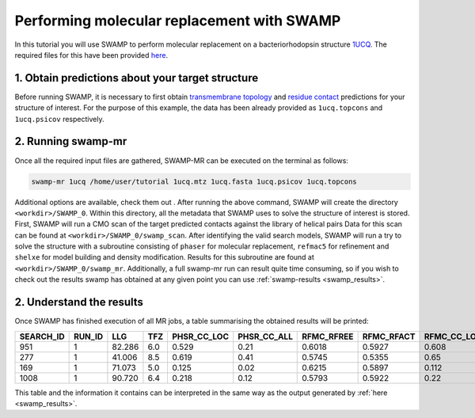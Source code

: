 .. _swamp_mr_commandline:

Performing molecular replacement with SWAMP
-------------------------------------------

In this tutorial you will use SWAMP to perform molecular replacement on a bacteriorhodopsin structure `1UCQ <https://www.rcsb.org/structure/1UCQ>`_. The required files for this have been provided `here <https://github.com/rigdenlab/SWAMP/tree/update_docs/docs/_static/data>`_.


1. Obtain predictions about your target structure
^^^^^^^^^^^^^^^^^^^^^^^^^^^^^^^^^^^^^^^^^^^^^^^^^

Before running SWAMP, it is necessary to first obtain `transmembrane topology <http://topcons.cbr.su.se/>`_ and `residue contact <http://raptorx.uchicago.edu/ContactMap/>`_ predictions for your structure of interest. For the purpose of this example, the data has been already provided as ``1ucq.topcons`` and ``1ucq.psicov`` respectively.


2. Running swamp-mr
^^^^^^^^^^^^^^^^^^^

Once all the required input files are gathered, SWAMP-MR can be executed on the terminal as follows:

.. code-block:: shell

    swamp-mr 1ucq /home/user/tutorial 1ucq.mtz 1ucq.fasta 1ucq.psicov 1ucq.topcons


Additional options are available, check them out . After running the above command, SWAMP will create the directory ``<workdir>/SWAMP_0``. Within this directory, all the metadata that SWAMP uses to solve the structure of interest is stored. First, SWAMP will run a CMO scan of the target predicted contacts against the library of helical pairs Data for this scan can be found at ``<workdir>/SWAMP_0/swamp_scan``. After identifying the valid search models, SWAMP will run a try to solve the structure with a subroutine consisting of ``phaser`` for molecular replacement, ``refmac5`` for refinement and ``shelxe`` for model building and density modification. Results for this subroutine are found at ``<workdir>/SWAMP_0/swamp_mr``. Additionally, a full swamp-mr run can result quite time consuming, so if you wish to check out the results swamp has obtained at any given point you can use :ref:`swamp-results <swamp_results>`.


2. Understand the results
^^^^^^^^^^^^^^^^^^^^^^^^^

Once SWAMP has finished execution of all MR jobs, a table summarising the obtained results will be printed:

+-------------+-------------+---------+-----+-------------+-------------+------------+------------+-------------+-------------+---------+----------+-------------+----------+
|  SEARCH_ID  |    RUN_ID   |   LLG   | TFZ | PHSR_CC_LOC | PHSR_CC_ALL | RFMC_RFREE | RFMC_RFACT | RFMC_CC_LOC | RFMC_CC_ALL | SHXE_CC | SHXE_ACL | IS_EXTENDED | SOLUTION |
+=============+=============+=========+=====+=============+=============+============+============+=============+=============+=========+==========+=============+==========+
|     951     |      1      |  82.286 | 6.0 |    0.529    |     0.21    |   0.6018   |   0.5927   |    0.608    |    0.248    |  35.33  |   25.0   |     YES     |    YES   |
+-------------+-------------+---------+-----+-------------+-------------+------------+------------+-------------+-------------+---------+----------+-------------+----------+
|     277     |      1      |  41.006 | 8.5 |    0.619    |     0.41    |   0.5745   |   0.5355   |    0.65     |    0.434    |  32.63  |   21.0   |     YES     |    YES   |
+-------------+-------------+---------+-----+-------------+-------------+------------+------------+-------------+-------------+---------+----------+-------------+----------+
|     169     |      1      |  71.073 | 5.0 |    0.125    |     0.02    |   0.6215   |   0.5897   |    0.112    |    0.026    |  23.08  |   9.0    |     YES     |    NO    |
+-------------+-------------+---------+-----+-------------+-------------+------------+------------+-------------+-------------+---------+----------+-------------+----------+
|     1008    |      1      |  90.720 | 6.4 |    0.218    |     0.12    |   0.5793   |   0.5922   |    0.22     |    0.125    |  23.03  |   21.0   |      NO     |    NO    |
+-------------+-------------+---------+-----+-------------+-------------+------------+------------+-------------+-------------+---------+----------+-------------+----------+

This table and the information it contains can be interpreted in the same way as the output generated by :ref:`here <swamp_results>`.